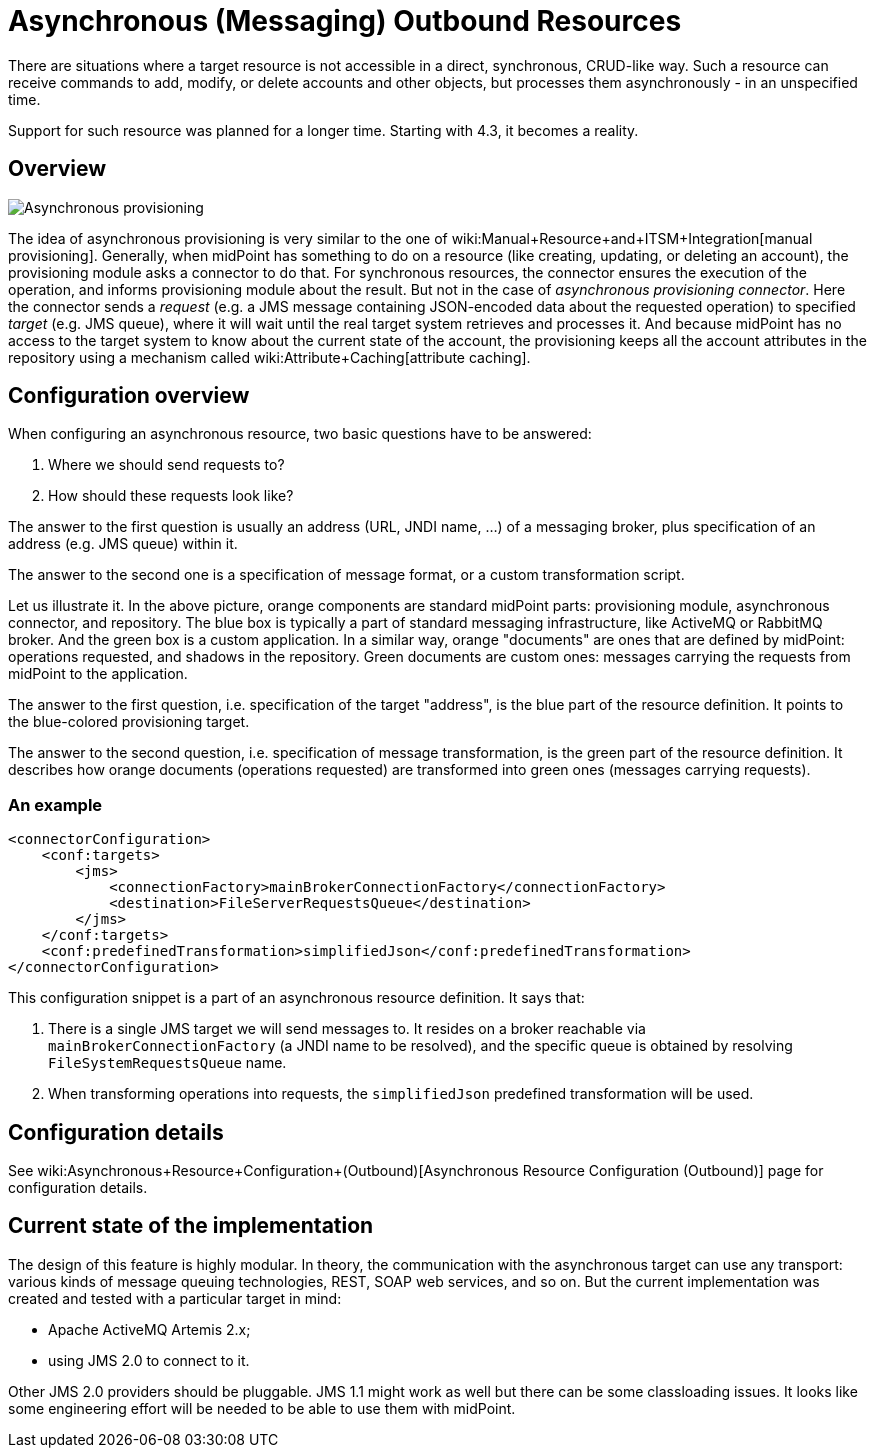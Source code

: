 = Asynchronous (Messaging) Outbound Resources
:page-nav-title: Outbound
:page-wiki-name: Asynchronous (Messaging) Outbound Resources
:page-since: "4.3"
:page-experimental: true
:page-experimental-since: "4.3"
:page-midpoint-feature: true
:page-alias: { "parent" : "/midpoint/features/", "title" : "Asynchronous (Messaging) Outbound Resources" }
:page-upkeep-status: green

There are situations where a target resource is not accessible in a direct, synchronous, CRUD-like way.
Such a resource can receive commands to add, modify, or delete accounts and other objects, but processes them asynchronously - in an unspecified time.

Support for such resource was planned for a longer time.
Starting with 4.3, it becomes a reality.


== Overview

image::Asynchronous-provisioning.png[]

The idea of asynchronous provisioning is very similar to the one of wiki:Manual+Resource+and+ITSM+Integration[manual provisioning]. Generally, when midPoint has something to do on a resource (like creating, updating, or deleting an account), the provisioning module asks a connector to do that.
For synchronous resources, the connector ensures the execution of the operation, and informs provisioning module about the result.
But not in the case of _asynchronous provisioning connector_. Here the connector sends a _request_ (e.g. a JMS message containing JSON-encoded data about the requested operation) to specified _target_ (e.g. JMS queue), where it will wait until the real target system retrieves and processes it.
And because midPoint has no access to the target system to know about the current state of the account, the provisioning keeps all the account attributes in the repository using a mechanism called wiki:Attribute+Caching[attribute caching].


== Configuration overview

When configuring an asynchronous resource, two basic questions have to be answered:

. Where we should send requests to?

. How should these requests look like?

The answer to the first question is usually an address (URL, JNDI name, ...) of a messaging broker, plus specification of an address (e.g. JMS queue) within it.

The answer to the second one is a specification of message format, or a custom transformation script.

Let us illustrate it.
In the above picture, orange components are standard midPoint parts: provisioning module, asynchronous connector, and repository.
The blue box is typically a part of standard messaging infrastructure, like ActiveMQ or RabbitMQ broker.
And the green box is a custom application.
In a similar way, orange "documents" are ones that are defined by midPoint: operations requested, and shadows in the repository.
Green documents are custom ones: messages carrying the requests from midPoint to the application.

The answer to the first question, i.e. specification of the target "address", is the blue part of the resource definition.
It points to the blue-colored provisioning target.

The answer to the second question, i.e. specification of message transformation, is the green part of the resource definition.
It describes how orange documents (operations requested) are transformed into green ones (messages carrying requests).


=== An example

[source,xml]
----
<connectorConfiguration>
    <conf:targets>
        <jms>
            <connectionFactory>mainBrokerConnectionFactory</connectionFactory>
            <destination>FileServerRequestsQueue</destination>
        </jms>
    </conf:targets>
    <conf:predefinedTransformation>simplifiedJson</conf:predefinedTransformation>
</connectorConfiguration>

----

This configuration snippet is a part of an asynchronous resource definition.
It says that:

. There is a single JMS target we will send messages to.
It resides on a broker reachable via `mainBrokerConnectionFactory` (a JNDI name to be resolved), and the specific queue is obtained by resolving `FileSystemRequestsQueue` name.

. When transforming operations into requests, the `simplifiedJson` predefined transformation will be used.


== Configuration details

See wiki:Asynchronous+Resource+Configuration+(Outbound)[Asynchronous Resource Configuration (Outbound)] page for configuration details.


== Current state of the implementation

The design of this feature is highly modular.
In theory, the communication with the asynchronous target can use any transport: various kinds of message queuing technologies, REST, SOAP web services, and so on.
But the current implementation was created and tested with a particular target in mind:

* Apache ActiveMQ Artemis 2.x;

* using JMS 2.0 to connect to it.

Other JMS 2.0 providers should be pluggable.
JMS 1.1 might work as well but there can be some classloading issues.
It looks like some engineering effort will be needed to be able to use them with midPoint.

